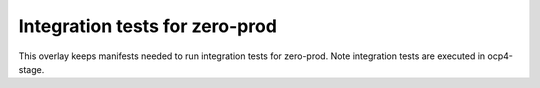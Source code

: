 Integration tests for zero-prod
------------------------------

This overlay keeps manifests needed to run integration tests for zero-prod. Note
integration tests are executed in ocp4-stage.
